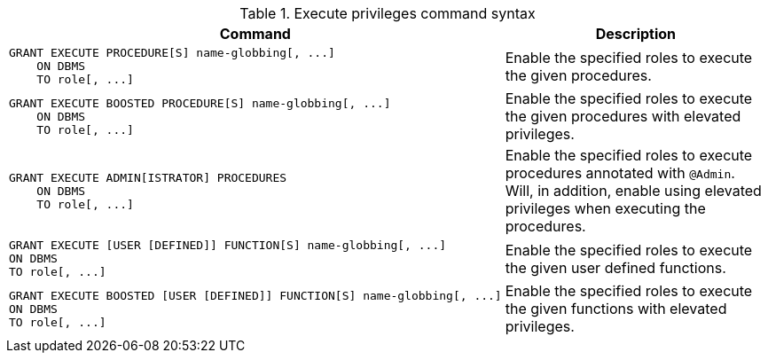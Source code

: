 .Execute privileges command syntax
[options="header", width="100%", cols="3a,2"]
|===
| Command | Description

| [source, cypher, role=noplay]
GRANT EXECUTE PROCEDURE[S] name-globbing[, ...]
    ON DBMS
    TO role[, ...]
| Enable the specified roles to execute the given procedures.

| [source, cypher, role=noplay]
GRANT EXECUTE BOOSTED PROCEDURE[S] name-globbing[, ...]
    ON DBMS
    TO role[, ...]
| Enable the specified roles to execute the given procedures with elevated privileges.

| [source, cypher, role=noplay]
GRANT EXECUTE ADMIN[ISTRATOR] PROCEDURES
    ON DBMS
    TO role[, ...]
| Enable the specified roles to execute procedures annotated with `@Admin`. Will, in addition, enable using elevated privileges when executing the procedures.

| [source, cypher, role=noplay]
GRANT EXECUTE [USER [DEFINED]] FUNCTION[S] name-globbing[, ...]
ON DBMS
TO role[, ...]
| Enable the specified roles to execute the given user defined functions.

| [source, cypher, role=noplay]
GRANT EXECUTE BOOSTED [USER [DEFINED]] FUNCTION[S] name-globbing[, ...]
ON DBMS
TO role[, ...]
| Enable the specified roles to execute the given functions with elevated privileges.

|===
